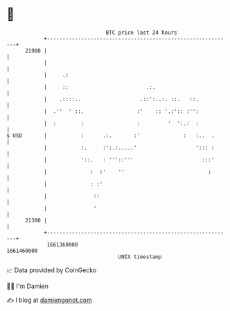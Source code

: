 * 👋

#+begin_example
                                   BTC price last 24 hours                    
               +------------------------------------------------------------+ 
         21900 |                                                            | 
               |                                                            | 
               |     .:                                                     | 
               |     ::                         .:.                         | 
               |    .::::..                   .::':..:. ::.   ::.           | 
               |  .''  ' ::.                 :'    :: '.:':: :'':           | 
               |  :        :                 :         '  ':.:  :           | 
   $ USD       |           :      .:.       :'              :   :..  .      | 
               |           :.     :':.:.....'                   '::: :      | 
               |           '::.   : '''::'''                      :::'      | 
               |              :  :'    ''                           :       | 
               |              : :'                                          | 
               |               ::                                           | 
               |               '                                            | 
         21300 |                                                            | 
               +------------------------------------------------------------+ 
                1661360000                                        1661460000  
                                       UNIX timestamp                         
#+end_example
📈 Data provided by CoinGecko

🧑‍💻 I'm Damien

✍️ I blog at [[https://www.damiengonot.com][damiengonot.com]]
